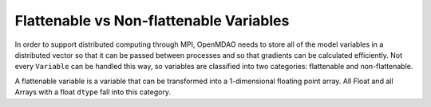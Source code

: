 Flattenable vs Non-flattenable Variables
-------------------------------------------

In order to support distributed computing through MPI, OpenMDAO needs to
store all of the model variables in a distributed vector so that it can be
passed between processes and so that gradients can be calculated efficiently.
Not every ``Variable`` can be handled this way, so variables are classified
into two categories: flattenable and non-flattenable.

A flattenable variable is a variable that can be transformed into a
1-dimensional floating point array. All Float and all Arrays with a float
``dtype`` fall into this category.
